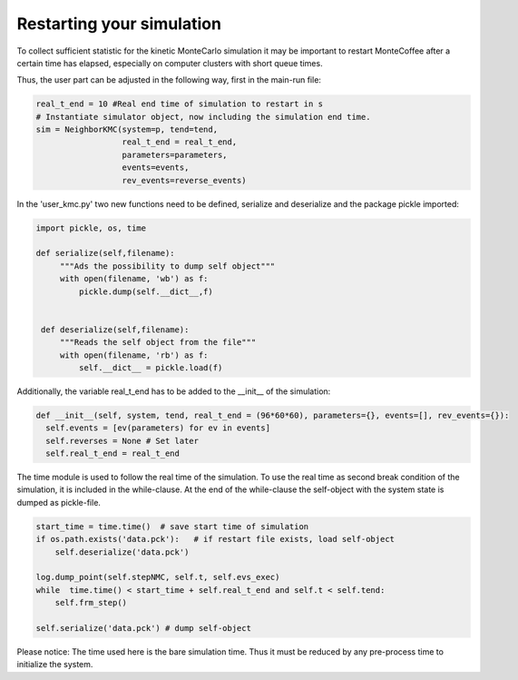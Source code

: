 .. _tof:
.. index:: Restarting MonteCoffee

Restarting your simulation
*************************************

To collect sufficient statistic for the kinetic MonteCarlo simulation it may be
important to restart MonteCoffee after a certain time has elapsed, especially
on computer clusters with short queue times. 

Thus, the user part can be adjusted in the following way, first in the 
main-run file:

.. code-block:: python

    real_t_end = 10 #Real end time of simulation to restart in s
    # Instantiate simulator object, now including the simulation end time.
    sim = NeighborKMC(system=p, tend=tend,
                      real_t_end = real_t_end,
                      parameters=parameters,
                      events=events,
                      rev_events=reverse_events)

In the 'user_kmc.py' two new functions need to be defined, serialize and 
deserialize and the package pickle imported:

.. code-block:: python

   import pickle, os, time 

   def serialize(self,filename):
        """Ads the possibility to dump self object"""
        with open(filename, 'wb') as f:
            pickle.dump(self.__dict__,f)


    def deserialize(self,filename):
        """Reads the self object from the file"""
        with open(filename, 'rb') as f:
            self.__dict__ = pickle.load(f)

Additionally, the variable real_t_end has to be added to the __init__ of the simulation:

.. code-block:: python

      def __init__(self, system, tend, real_t_end = (96*60*60), parameters={}, events=[], rev_events={}):
        self.events = [ev(parameters) for ev in events]
        self.reverses = None # Set later
        self.real_t_end = real_t_end

The time module is used to follow the real time of the simulation. To use the real time
as second break condition of the simulation, it is included in the while-clause. At the 
end of the while-clause the self-object with the system state is dumped as pickle-file. 

.. code-block:: python

        start_time = time.time()  # save start time of simulation 
        if os.path.exists('data.pck'):   # if restart file exists, load self-object
            self.deserialize('data.pck')

        log.dump_point(self.stepNMC, self.t, self.evs_exec)
        while  time.time() < start_time + self.real_t_end and self.t < self.tend: 
            self.frm_step()

        self.serialize('data.pck') # dump self-object

Please notice: The time used here is the bare simulation time. Thus it must be reduced by
any pre-process time to initialize the system. 
